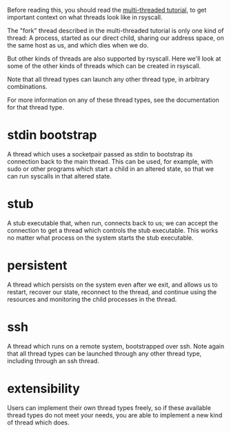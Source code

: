 Before reading this, you should read the [[file:multi_threaded.org][multi-threaded tutorial]],
to get important context on what threads look like in rsyscall.

The "fork" thread described in the multi-threaded tutorial is only one kind of thread:
A process, started as our direct child, sharing our address space, on the same host as us, and which dies when we do.

But other kinds of threads are also supported by rsyscall.
Here we'll look at some of the other kinds of threads which can be created in rsyscall.

Note that all thread types can launch any other thread type, in arbitrary combinations.

For more information on any of these thread types,
see the documentation for that thread type.
* stdin bootstrap
  A thread which uses a socketpair passed as stdin to bootstrap its connection back to the main thread.
  This can be used, for example, with sudo or other programs which start a child in an altered state,
  so that we can run syscalls in that altered state.
* stub
  A stub executable that, when run, connects back to us;
  we can accept the connection to get a thread which controls the stub executable.
  This works no matter what process on the system starts the stub executable.
* persistent
  A thread which persists on the system even after we exit,
  and allows us to restart, recover our state, reconnect to the thread,
  and continue using the resources and monitoring the child processes in the thread.
* ssh
  A thread which runs on a remote system, bootstrapped over ssh.
  Note again that all thread types can be launched through any other thread type, including through an ssh thread.
* extensibility
  Users can implement their own thread types freely,
  so if these available thread types do not meet your needs,
  you are able to implement a new kind of thread which does.
